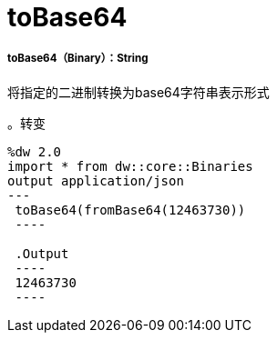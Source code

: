 =  toBase64

// * <<tobase641>>


[[tobase641]]
=====  toBase64（Binary）：String

将指定的二进制转换为base64字符串表示形式

。转变
[source,DataWeave, linenums]
----
%dw 2.0
import * from dw::core::Binaries
output application/json
---
 toBase64(fromBase64(12463730))
 ----

 .Output
 ----
 12463730
 ----

